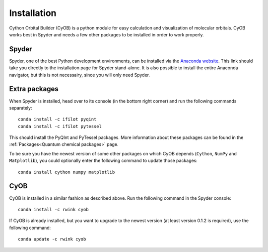 ============
Installation
============

Cython Orbital Builder (CyOB) is a python module for easy calculation and visualization of molecular orbitals. 
CyOB works best in Spyder and needs a few other packages to be installed in order to work properly. 


Spyder
------

Spyder, one of the best Python development environments, can be installed via the `Anaconda website`_.
This link should take you directly to the installation page for Spyder stand-alone. It is also possible to install the entire
Anaconda navigator, but this is not necessairy, since you will only need Spyder.


Extra packages
--------------

When Spyder is installed, head over to its console (in the bottom right corner) and run the following commands separately::
	
	conda install -c ifilot pyqint
	conda install -c ifilot pytessel

This should install the PyQInt and PyTessel packages. More information about these packages can be found in the :ref:`Packages<Quantum chemical packages>` page.

To be sure you have the newest version of some other packages on which CyOB depends (``Cython``, ``NumPy`` and ``Matplotlib``), you could optionally enter the 
following command to update those packages::

	conda install cython numpy matplotlib


CyOB
----

CyOB is installed in a similar fashion as described above. Run the following command in the Spyder console::

	conda install -c rwink cyob

If CyOB is already installed, but you want to upgrade to the newest version (at least version 0.1.2 is required),
use the following command::

	conda update -c rwink cyob



.. _Anaconda website: https://docs.spyder-ide.org/current/installation.html#standalone-installers-ref